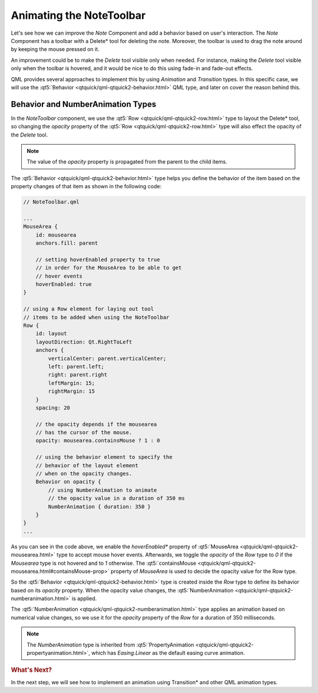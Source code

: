 ..
    ---------------------------------------------------------------------------
    Copyright (C) 2012 Digia Plc and/or its subsidiary(-ies).
    All rights reserved.
    This work, unless otherwise expressly stated, is licensed under a
    Creative Commons Attribution-ShareAlike 2.5.
    The full license document is available from
    http://creativecommons.org/licenses/by-sa/2.5/legalcode .
    ---------------------------------------------------------------------------

Animating the NoteToolbar
=========================

Let's see how we can improve the `Note` Component and add a behavior based on user's interaction. The `Note` Component has a toolbar with a Delete* tool for deleting the note. Moreover, the toolbar is used to drag the note around by keeping the mouse pressed on it.

An improvement could be to make the `Delete` tool visible only when needed. For instance, making the `Delete` tool visible only when the toolbar is hovered, and it would be nice to do this using fade-in and fade-out effects.

QML provides several approaches to implement this by using `Animation` and `Transition` types. In this specific case, we will use the :qt5:`Behavior <qtquick/qml-qtquick2-behavior.html>` QML type, and later on cover the reason behind this.


Behavior and NumberAnimation Types
----------------------------------

In the `NoteToolbar` component, we use the :qt5:`Row <qtquick/qml-qtquick2-row.html>` type to layout the     Delete* tool, so changing the `opacity` property of the :qt5:`Row <qtquick/qml-qtquick2-row.html>` type will also effect the opacity of the *Delete* tool.

.. note:: The value of the `opacity` property is propagated from the parent to the child items.

The :qt5:`Behavior <qtquick/qml-qtquick2-behavior.html>` type helps you define the behavior of the item based on the property changes of that item as shown in the following code:

.. code-block:: js

    // NoteToolbar.qml

    ...
    MouseArea {
        id: mousearea
        anchors.fill: parent

        // setting hoverEnabled property to true
        // in order for the MouseArea to be able to get
        // hover events
        hoverEnabled: true
    }

    // using a Row element for laying out tool
    // items to be added when using the NoteToolbar
    Row {
        id: layout
        layoutDirection: Qt.RightToLeft
        anchors {
            verticalCenter: parent.verticalCenter;
            left: parent.left;
            right: parent.right
            leftMargin: 15;
            rightMargin: 15
        }
        spacing: 20

        // the opacity depends if the mousearea
        // has the cursor of the mouse.
        opacity: mousearea.containsMouse ? 1 : 0

        // using the behavior element to specify the
        // behavior of the layout element
        // when on the opacity changes.
        Behavior on opacity {
            // using NumberAnimation to animate
            // the opacity value in a duration of 350 ms
            NumberAnimation { duration: 350 }
        }
    }
    ...

As you can see in the code above, we enable the *hoverEnabled** property of :qt5:`MouseArea <qtquick/qml-qtquick2-mousearea.html>` type to accept mouse hover events. Afterwards, we toggle the `opacity` of the `Row` type to `0` if the `Mousearea` type is not hovered and to `1` otherwise. The :qt5:`containsMouse <qtquick/qml-qtquick2-mousearea.html#containsMouse-prop>` property of `MouseArea` is used to decide the opacity value for the Row type.

So the :qt5:`Behavior <qtquick/qml-qtquick2-behavior.html>` type is created inside the `Row` type to define its behavior based on its `opacity` property. When the opacity value changes, the :qt5:`NumberAnimation <qtquick/qml-qtquick2-numberanimation.html>` is applied.

The :qt5:`NumberAnimation <qtquick/qml-qtquick2-numberanimation.html>` type applies an animation based on numerical value changes, so we use it for the `opacity` property of the `Row` for a duration of 350 milliseconds.

.. note:: The `NumberAnimation` type is inherited from :qt5:`PropertyAnimation <qtquick/qml-qtquick2-propertyanimation.html>`, which has `Easing.Linear` as the default easing curve animation.


.. rubric:: What's Next?

In the next step, we will see how to implement an animation using Transition* and other QML animation types.
